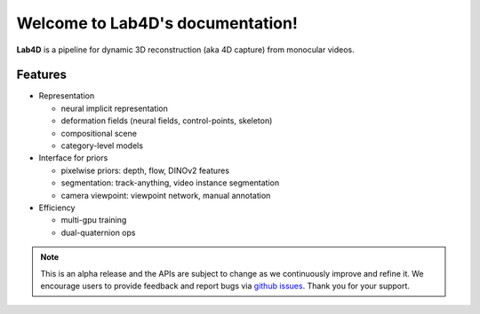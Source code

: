 .. Lab4D documentation master file, created by
   sphinx-quickstart on Fri Jun  2 20:54:08 2023.
   You can adapt this file completely to your liking, but it should at least
   contain the root `toctree` directive.

Welcome to Lab4D's documentation!
=================================

**Lab4D** is a pipeline for dynamic 3D reconstruction (aka 4D capture) from monocular videos. 

Features
-------------------------------
- Representation

  - neural implicit representation

  - deformation fields (neural fields, control-points, skeleton)

  - compositional scene

  - category-level models

- Interface for priors

  - pixelwise priors: depth, flow, DINOv2 features

  - segmentation: track-anything, video instance segmentation

  - camera viewpoint: viewpoint network, manual annotation

- Efficiency

  - multi-gpu training

  - dual-quaternion ops

.. note::

  This is an alpha release and the APIs are subject to change as we continuously improve and refine it. 
  We encourage users to provide feedback and report bugs via `github issues <https://github.com/lab4d-org/lab4d/issues/new/choose>`_. 
  Thank you for your support. 
